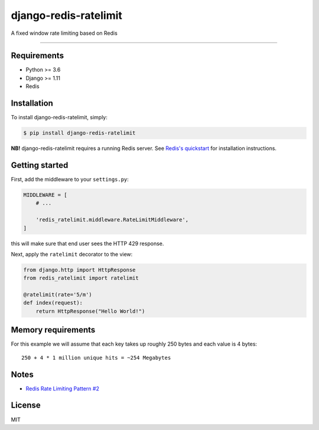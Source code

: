 django-redis-ratelimit
======================

|Build Status|

A fixed window rate limiting based on Redis

--------------

Requirements
------------

-  Python >= 3.6
-  Django >= 1.11
-  Redis

Installation
------------

To install django-redis-ratelimit, simply:

.. code:: console

    $ pip install django-redis-ratelimit

**NB!** django-redis-ratelimit requires a running Redis server. See
`Redis's quickstart <http://redis.io/topics/quickstart>`__ for
installation instructions.

Getting started
---------------

First, add the middleware to your ``settings.py``:

.. code:: django

    MIDDLEWARE = [
        # ...

        'redis_ratelimit.middleware.RateLimitMiddleware',
    ]

this will make sure that end user sees the HTTP 429 response.

Next, apply the ``ratelimit`` decorator to the view:

.. code:: django

    from django.http import HttpResponse
    from redis_ratelimit import ratelimit

    @ratelimit(rate='5/m')
    def index(request):
        return HttpResponse("Hello World!")

Memory requirements
-------------------

For this example we will assume that each key takes up roughly 250 bytes
and each value is 4 bytes:

::

    250 + 4 * 1 million unique hits = ~254 Megabytes

Notes
-----

-  `Redis Rate Limiting Pattern
   #2 <https://redis.io/commands/INCR#pattern-rate-limiter-2>`__

License
-------

MIT

.. |Build Status| image:: https://travis-ci.org/r00m/django-redis-ratelimit.svg?branch=master
   :target: https://travis-ci.org/r00m/django-redis-ratelimit


